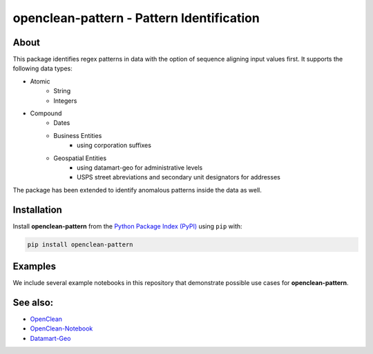 ==========================================
openclean-pattern - Pattern Identification
==========================================

.. image:: https://img.shields.io/badge/License-BSD-green.svg
    :target: https://github.com/heikomuller/histore/blob/master/LICENSE


About
=====
This package identifies regex patterns in data with the option of sequence aligning input values first. It supports the following data types:

- Atomic
    - String
    - Integers

- Compound
    - Dates
    - Business Entities
        - using corporation suffixes
    - Geospatial Entities
        - using datamart-geo for administrative levels
        - USPS street abreviations and secondary unit designators for addresses

The package has been extended to identify anomalous patterns inside the data as well.


Installation
============
Install **openclean-pattern** from the  `Python Package Index (PyPI) <https://pypi.org/>`_ using ``pip`` with:

.. code-block:: bash

    pip install openclean-pattern


Examples
========
We include several example notebooks in this repository that demonstrate possible use cases for **openclean-pattern**.


See also:
=========

* `OpenClean <https://github.com/VIDA-NYU/openclean-core>`__
* `OpenClean-Notebook <https://github.com/VIDA-NYU/openclean-notebook>`__
* `Datamart-Geo <https://gitlab.com/ViDA-NYU/datamart/datamart-geo>`__
